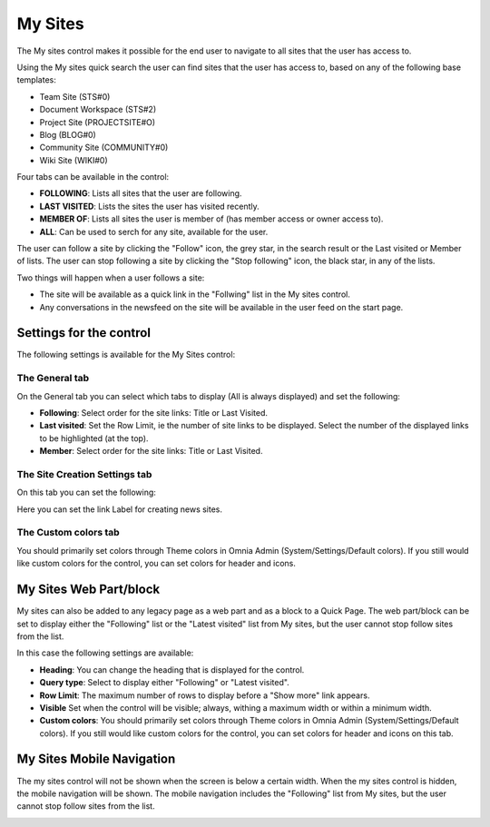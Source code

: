 My Sites
===========================

The My sites control makes it possible for the end user to navigate to all sites that the user has access to.

.. image:: my-sites-b.png

Using the My sites quick search the user can find sites that the user has access to, based on any of the following base templates:

+ Team Site (STS#0)
+ Document Workspace (STS#2)
+ Project Site (PROJECTSITE#O)
+ Blog (BLOG#0)
+ Community Site (COMMUNITY#0)
+ Wiki Site (WIKI#0)

Four tabs can be available in the control:

+ **FOLLOWING**: Lists all sites that the user are following.
+ **LAST VISITED**: Lists the sites the user has visited recently.
+ **MEMBER OF**: Lists all sites the user is member of (has member access or owner access to).
+ **ALL**: Can be used to serch for any site, available for the user.

The user can follow a site by clicking the "Follow" icon, the grey star, in the search result or the Last visited or Member of lists. The user can stop following a site by clicking the "Stop following" icon, the black star, in any of the lists. 

Two things will happen when a user follows a site:

+ The site will be available as a quick link in the "Follwing" list in the My sites control.
+ Any conversations in the newsfeed on the site will be available in the user feed on the start page.

Settings for the control
*************************
The following settings is available for the My Sites control:

.. image:: my-sites-settings-new.png

The General tab
---------------
On the General tab you can select which tabs to display (All is always displayed) and set the following:

+ **Following**: Select order for the site links: Title or Last Visited.
+ **Last visited**: Set the Row Limit, ie the number of site links to be displayed. Select the number of the displayed links to be highlighted (at the top).
+ **Member**: Select order for the site links: Title or Last Visited.

The Site Creation Settings tab
-------------------------------
On this tab you can set the following:

.. image:: my-site-settings-2.png

Here you can set the link Label for creating news sites.

The Custom colors tab
-----------------------
You should primarily set colors through Theme colors in Omnia Admin (System/Settings/Default colors). If you still would like custom colors for the control, you can set colors for header and icons.

.. image:: my-sites-settings-colors-b.png

My Sites Web Part/block
************************
My sites can also be added to any legacy page as a web part and as a block to a Quick Page. The web part/block can be set to display either the "Following" list or the "Latest visited" list from My sites, but the user cannot stop follow sites from the list.

In this case the following settings are available:

.. image:: my-sites-block.png

+ **Heading**: You can change the heading that is displayed for the control.
+ **Query type**: Select to display either "Following" or "Latest visited".
+ **Row Limit**: The maximum number of rows to display before a "Show more" link appears.
+ **Visible** Set when the control will be visible; always, withing a maximum width or within a minimum width.
+ **Custom colors**: You should primarily set colors through Theme colors in Omnia Admin (System/Settings/Default colors). If you still would like custom colors for the control, you can set colors for header and icons on this tab.

My Sites Mobile Navigation
***************************
The my sites control will not be shown when the screen is below a certain width. When the my sites control is hidden, the mobile navigation will be shown. The mobile navigation includes the "Following" list from My sites, but the user cannot stop follow sites from the list.

.. image:: mysites3.png

